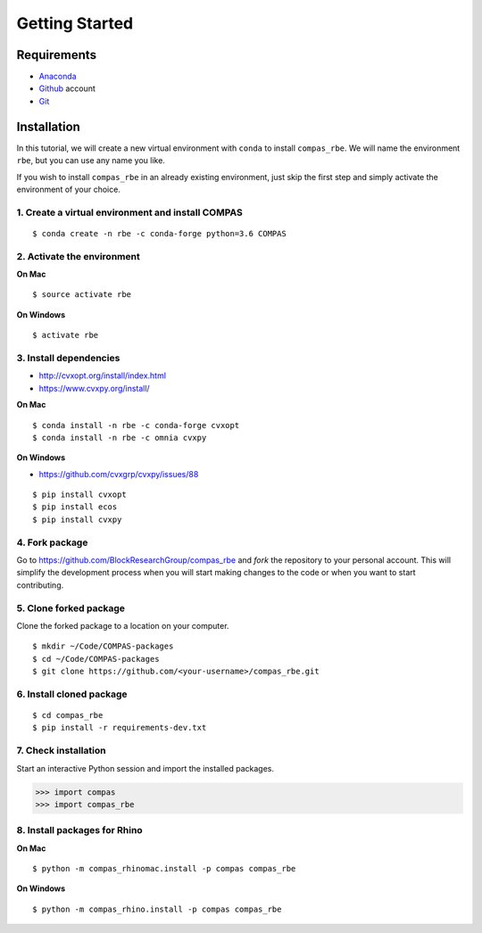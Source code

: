 ********************************************************************************
Getting Started
********************************************************************************

.. highlight:: bash


Requirements
============

* `Anaconda <https://www.anaconda.com/download>`_
* `Github <https://github.com>`_ account
* `Git <https://git-scm.com/downloads>`_


Installation
============

In this tutorial, we will create a new virtual environment with ``conda`` to install
``compas_rbe``. We will name the environment ``rbe``, but you can use any
name you like.

If you wish to install ``compas_rbe`` in an already existing environment, just
skip the first step and simply activate the environment of your choice.


1. Create a virtual environment and install COMPAS
--------------------------------------------------

::

    $ conda create -n rbe -c conda-forge python=3.6 COMPAS


2. Activate the environment
---------------------------

**On Mac**

::

    $ source activate rbe


**On Windows**

::

    $ activate rbe


3. Install dependencies
-----------------------

* http://cvxopt.org/install/index.html
* https://www.cvxpy.org/install/


**On Mac**

::

    $ conda install -n rbe -c conda-forge cvxopt
    $ conda install -n rbe -c omnia cvxpy


**On Windows**

* https://github.com/cvxgrp/cvxpy/issues/88

::

    $ pip install cvxopt
    $ pip install ecos
    $ pip install cvxpy


4. Fork package
----------------

Go to https://github.com/BlockResearchGroup/compas_rbe and *fork* the repository to your
personal account. This will simplify the development process when you will start
making changes to the code or when you want to start contributing.


5. Clone forked package
-----------------------

Clone the forked package to a location on your computer.

::

    $ mkdir ~/Code/COMPAS-packages
    $ cd ~/Code/COMPAS-packages
    $ git clone https://github.com/<your-username>/compas_rbe.git


6. Install cloned package
-------------------------

::

    $ cd compas_rbe
    $ pip install -r requirements-dev.txt


7. Check installation
---------------------

Start an interactive Python session and import the installed packages.

>>> import compas
>>> import compas_rbe


8. Install packages for Rhino
-----------------------------

**On Mac**

::

    $ python -m compas_rhinomac.install -p compas compas_rbe


**On Windows**

::

    $ python -m compas_rhino.install -p compas compas_rbe

